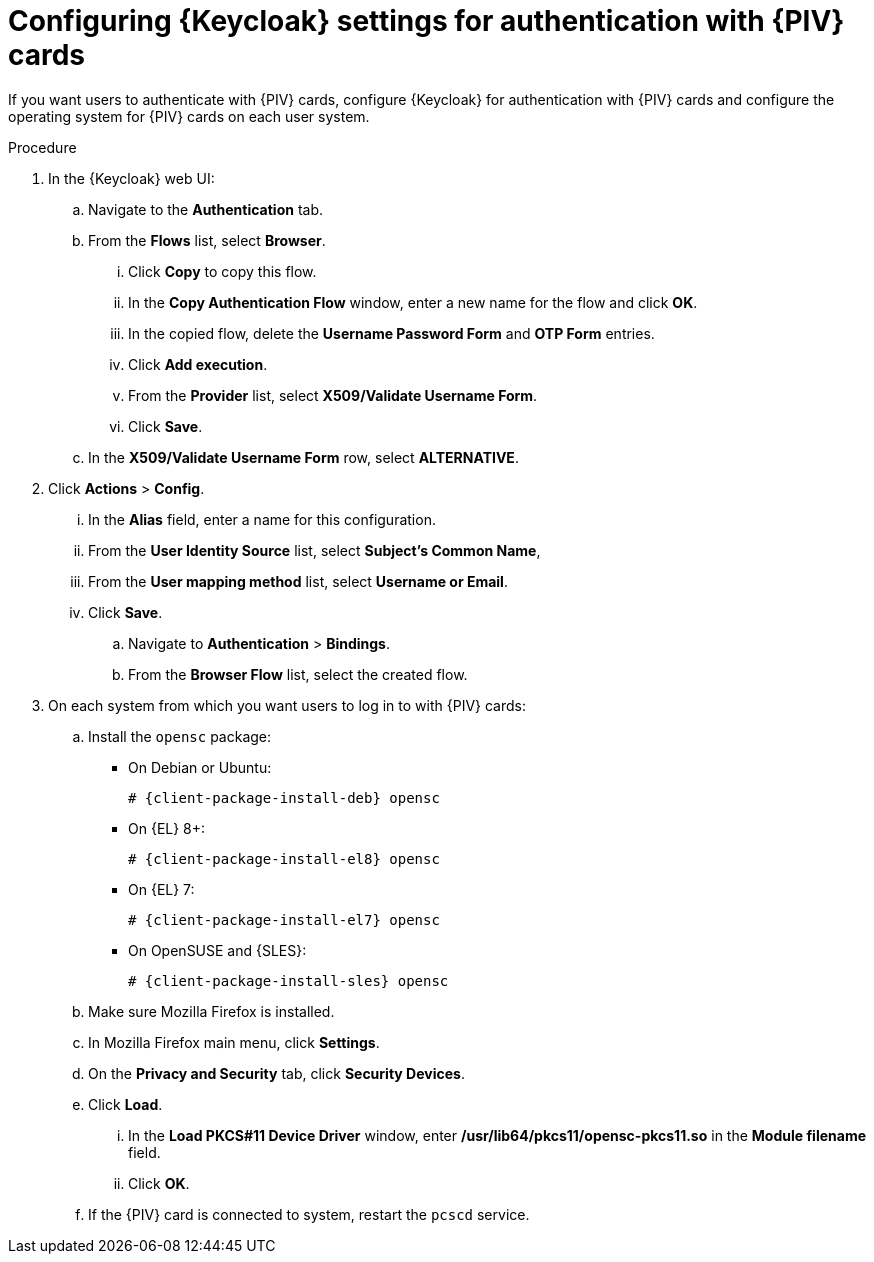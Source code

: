 :_mod-docs-content-type: PROCEDURE

[id="configuring-keycloak-settings-for-authentication-with-cac-cards_{context}"]
= Configuring {Keycloak} settings for authentication with {PIV} cards

If you want users to authenticate with {PIV} cards, configure {Keycloak} for authentication with {PIV} cards and configure the operating system for {PIV} cards on each user system.

.Procedure

. In the {Keycloak} web UI:
.. Navigate to the *Authentication* tab.
.. From the *Flows* list, select *Browser*.
... Click *Copy* to copy this flow.
... In the *Copy Authentication Flow* window, enter a new name for the flow and click *OK*.
... In the copied flow, delete the *Username Password Form* and *OTP Form* entries.
... Click *Add execution*.
... From the *Provider* list, select *X509/Validate Username Form*.
... Click *Save*.
.. In the *X509/Validate Username Form* row, select *ALTERNATIVE*.
. Click *Actions* > *Config*.
... In the *Alias* field, enter a name for this configuration.
... From the *User Identity Source* list, select *Subject's Common Name*,
... From the *User mapping method* list, select *Username or Email*.
... Click *Save*.
.. Navigate to *Authentication* > *Bindings*.
.. From the *Browser Flow* list, select the created flow.
. On each system from which you want users to log in to with {PIV} cards:
.. Install the `opensc` package:
+
ifdef::satellite[]
[options="nowrap" subs="+quotes,attributes"]
----
# {client-package-install-el8} opensc
----
endif::[]
ifndef::orcharhino,satellite[]
** On Debian or Ubuntu:
+
[options="nowrap" subs="+quotes,attributes"]
----
# {client-package-install-deb} opensc
----
** On {EL} 8+:
+
[options="nowrap" subs="+quotes,attributes"]
----
# {client-package-install-el8} opensc
----
** On {EL} 7:
+
[options="nowrap" subs="+quotes,attributes"]
----
# {client-package-install-el7} opensc
----
** On OpenSUSE and {SLES}:
+
[options="nowrap" subs="+quotes,attributes"]
----
# {client-package-install-sles} opensc
----
endif::[]
ifdef::orcharhino[]
[options="nowrap" subs="+quotes,attributes"]
----
# {client-package-install} opensc
----
endif::[]
.. Make sure Mozilla Firefox is installed.
.. In Mozilla Firefox main menu, click *Settings*.
.. On the *Privacy and Security* tab, click *Security Devices*.
.. Click *Load*.
... In the *Load PKCS#11 Device Driver* window, enter */usr/lib64/pkcs11/opensc-pkcs11.so* in the *Module filename* field.
... Click *OK*.
.. If the {PIV} card is connected to system, restart the `pcscd` service.
